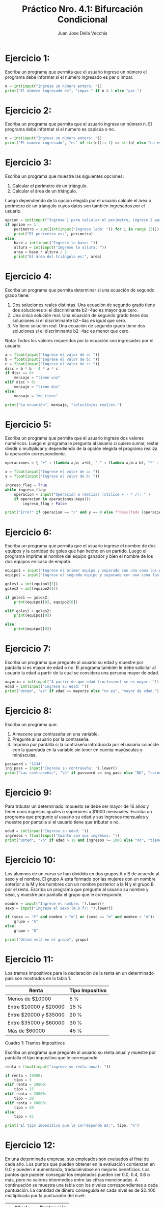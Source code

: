 #+TITLE: Práctico Nro. 4.1: Bifurcación Condicional
#+AUTHOR: Juan Jose Della Vecchia
#+STARTUP: overview

* Ejercicio 1:
Escriba un programa que permita que el usuario ingrese un
número el programa debe informar si el número ingresado es par o
impar.
#+begin_src python
n = int(input("Ingrese un número entero: "))
print("El número ingresado es", "impar." if n & 1 else "par.")
#+end_src

* Ejercicio 2:
Escriba un programa que permita que el usuario ingrese un
número n. El programa debe informar si el número es capicúa o no.
#+begin_src python
n = int(input("Ingrese un número entero: "))
print("El numero ingresado", "es" if str(n)[::-1] == str(n) else "no es", "capicúa.")
#+end_src

* Ejercicio 3:
Escriba un programa que muestre las siguientes opciones:
1. Calcular el perímetro de un triángulo.
2. Calcular el área de un triángulo.
Luego dependiendo de la opción elegida por el usuario calcule el área
o perímetro de un triángulo cuyos datos son también ingresados por el
usuario.
#+begin_src python
opcion = int(input("Ingrese 1 para calcular el perímetro, ingrese 2 para calcular el área: "))
if opcion == 1:
    perimetro = sum([int(input("Ingrese lado: ")) for i in range (3)])
    print("El perímetro es:", perimetro)
else:
    base = int(input("Ingrese la base: "))
    altura = int(input("Ingrese la altura: "))
    area = base * altura / 2
    print("El área del triángulo es:", area)
#+end_src

* Ejercicio 4:
Escriba un programa que permita determinar si una ecuación
de segundo grado tiene:
1. Dos soluciones reales distintas. Una ecuación de segundo grado
   tiene dos soluciones si el discriminante b2−4ac es mayor que cero.
2. Una única solución real. Una ecuación de segundo grado tiene dos
   soluciones si el discriminante b2−4ac es igual que cero.
3. No tiene solución real. Una ecuación de segundo grado tiene dos
   soluciones si el discriminante b2−4ac es menor que cero.
Nota: Todos los valores requeridos por la ecuación son ingresados por
el usuario.
#+begin_src python
a = float(input("Ingrese el valor de a: "))
b = float(input("Ingrese el valor de b: "))
c = float(input("Ingrese el valor de c: "))
disc = b * b - 4 * a * c
if disc == 0:
    mensaje = "tiene una"
elif disc > 0:
    mensaje = "tiene dos"
else:
    mensaje = "no tiene"

print("La ecuación", mensaje, "solución/es real/es.")
#+end_src

* Ejercicio 5:
Escriba un programa que permita que el usuario ingrese dos
valores numéricos. Luego el programa le pregunta al usuario si quiere
sumar, restar dividir o multiplicar y dependiendo de la opción elegida
el programa realiza la operación correspondiente.
#+begin_src python
operaciones = { "+" : (lambda a,b: a+b), "-" : (lambda a,b:a-b), "*" : (lambda a,b: a*b), "/" : (lambda a,b: a/b) }

x = float(input("Ingrese el valor de a: "))
y = float(input("Ingrese el valor de b: "))

ingreso_flag = True
while ingreso_flag:
    operacion = input("Operación a realizar (utilice + - * /): " )
    if operacion in operaciones.keys():
        ingreso_flag = False

print("Error" if operacion == "/" and y == 0 else f"Resultado {operaciones[operacion](x,y)}")
#+end_src

* Ejercicio 6:
Escriba un programa que permita que el usuario ingrese el
nombre de dos equipos y la cantidad de goles que han hecho en un
partido. Luego el programa imprime el nombre del equipo ganador y
bien el nombre de los dos equipos en caso de empate.
#+begin_src python
equipo1 = input("Ingrese el primer equipo y separado con una coma los goles: ").split(",")
equipo2 = input("Ingrese el segundo equipo y separado con una coma los goles: ").split(",")

goles1 = int(equipo1[1])
goles2 = int(equipo2[1])

if goles1 == goles2:
    print(equipo1[0], equipo2[0])

elif goles1 > goles2:
    print(equipo1[0])

else:
    print(equipo2[0])
#+end_src

* Ejercicio 7:
Escriba un programa que pregunte al usuario su edad y muestre
por pantalla si es mayor de edad o no. El programa también le debe
solicitar al usuario la edad a partir de la cual se considera una persona
mayor de edad.
#+begin_src python
mayoria = int(input("A partir de que edad (inclusive) se es mayor: "))
edad = int(input("Ingrese su edad: "))
print("Usted", "es" if edad >= mayoria else "no es", "mayor de edad.")
#+end_src

* Ejercicio 8:
Escriba un programa que:
1. Almacene una contraseña en una variable.
2. Pregunte al usuario por la contraseña.
3. Imprima por pantalla si la contraseña introducida por el usuario
   coincide con la guardada en la variable sin tener en cuenta
   mayúsculas y minúsculas.
#+begin_src python
password = "1234"
ing_pass = input("Ingrese su contraseña: ").lower()
print("Las contraseñas", "\b" if password == ing_pass else "NO", "coinciden.")
#+end_src

* Ejercicio 9:
Para tributar un determinado impuesto se debe ser mayor de
16 años y tener unos ingresos iguales o superiores a $1000 mensuales.
Escriba un programa que pregunte al usuario su edad y sus ingresos
mensuales y muestre por pantalla si el usuario tiene que tributar o no.
#+begin_src python
edad = int(input("Ingrese su edad: "))
ingresos = float(input("Cuanto son sus ingresos: "))
print("Usted", "\b" if edad > 16 and ingresos >= 1000 else "no", "tiene que tributar")
#+end_src

* Ejercicio 10:
Los alumnos de un curso se han dividido en dos grupos A y
B de acuerdo al sexo y el nombre. El grupo A esta formado por las
mujeres con un nombre anterior a la M y los hombres con un nombre
posterior a la N y el grupo B por el resto. Escriba un programa que
pregunte al usuario su nombre y sexo, y muestre por pantalla el grupo
que le corresponde.
#+begin_src python
nombre = input("Ingrese el nombre: ").lower()
sexo = input("Ingrese el sexo (m o f): ").lower()

if (sexo == "f" and nombre < "m") or (sexo == "m" and nombre > "n"):
    grupo = "A"
else:
    grupo = "B"

print("Usted está en el grupo", grupo)
#+end_src

* Ejercicio 11:
Los tramos impositivos para la declaración de la renta en un
determinado país son mostrados en la tabla 1.

| Renta                 | Tipo Impositivo |
|-----------------------+-----------------|
| Menos de $10000       | 5 %             |
| Entre $10000 y $20000 | 15 %            |
| Entre $20000 y $35000 | 20 %            |
| Entre $35000 y $60000 | 30 %            |
| Más de $60000         | 45 %            |
Cuadro 1: Tramos Impositivos

Escriba un programa que pregunte al usuario su renta anual y muestre
por pantalla el tipo impositivo que le corresponde.
#+begin_src python
renta = float(input("ingrese su renta anual: "))

if renta < 10000:
    tipo = 5
elif renta < 20000:
    tipo = 15
elif renta < 35000:
    tipo = 20
elif renta < 60000:
    tipo = 30
else:
    tipo = 45

print("El tipo impositivo que le corresponde es:", tipo, "%")
#+end_src

* Ejercicio 12:
En una determinada empresa, sus empleados son evaluados
al final de cada año. Los puntos que pueden obtener en la evaluación
comienzan en 0.0 y pueden ir aumentando, traduciéndose en mejores
beneficios. Los puntos que pueden conseguir los empleados pueden ser
0.0, 0.4, 0.6 o más, pero no valores intermedios entre las cifras mencionadas.
A continuación se muestra una tabla con los niveles correspondientes
a cada puntuación. La cantidad de dinero conseguida en cada
nivel es de $2.400 multiplicada por la puntuación del nivel.

| Nivel       | Puntuación |
|-------------+------------|
| Inaceptable |        0.0 |
| Aceptable   |        0.4 |
| Meritorio   |  0.6 o más |

Escriba un programa que lea la puntuación del usuario e indique su
nivel de rendimiento, así como la cantidad de dinero que recibirá el
usuario.
#+begin_src python
puntaje = float(input("Ingrese la puntuación del empleado: "))

if puntaje == 0.0:
    nivel = "Inaceptable"
    bonus = 0
elif puntaje == 0.4:
    nivel = "Aceptable"
    bonus 0 0.4
else:
    nivel = "Meritorio"
    bonus = 0.6

importe = 2400 * bonus
print("Nivel de rendimiento", nivel)
print("Dinero conseguido:", importe)
#+end_src

* Ejercicio 13:
Escriba un programa para una empresa que tiene salas de
juegos para todas las edades y quiere calcular de forma automática
el precio que debe cobrar a sus clientes por entrar. El programa debe
preguntar al usuario la edad del cliente y mostrar el precio de la entrada.
Si el cliente es menor de 4 años puede entrar gratis, si tiene entre 4 y
18 años debe pagar $5 y si es mayor de 18 años, $10.
#+begin_src python
edad = int(input("Ingrese la edad: "))

if edad < 4:
    precio = 0
elif edad <=18:
    precio = 5
else:
    precio = 10

print("El precio de la entrada es:", f"$ {precio}" if precio > 0 else "gratis")
#+end_src

* Ejercicio 14:
La pizzería Roma ofrece pizzas vegetarianas y no vegetarianas
a sus clientes. Los ingredientes para cada tipo de pizza aparecen a
continuación:
1. Ingredientes vegetarianos: Pimiento y tofu.
2. Ingredientes no vegetarianos: Peperoni, Jamón y Salmón.
Escriba un programa que pregunte al usuario si quiere una pizza
vegetariana o no, y en función de su respuesta le muestre un menú con
los ingredientes disponibles para que elija. Solo se puede elegir un
ingrediente además de la mozzarella y el tomate que están en todas las
pizzas. Al final se debe mostrar por pantalla si la pizza elegida es
vegetariana o no y todos los ingredientes que lleva.
#+begin_src python
menu = dict()
menu["vegetariano"]    = [ "Pimiento",   "Tofu" ]
menu["no vegetariano"] = [ "Peperoni",   "Jamón", "Salmón" ]
ingredientes  = [ "Mozzarella", "Tomate" ]

tipos_de_menu = list(menu.keys())

for i in range(len(tipos_de_menu)):
    print(f"{i+1} - {tipos_de_menu[i]}")    

indice_menu_elegido = int(input("Seleccione el tipo de menú: ")) - 1
menu_elegido = menu[tipos_de_menu[indice_menu_elegido]]

for i in range (len(menu_elegido)):
    print(f"{i+1} - {menu_elegido[i]}") 
    
indice_ingrediente = int(input("Elija ingrediente: ")) - 1

ingredientes.append(menu_elegido[indice_ingrediente])

print(f"\nLista de ingredientes - {tipos_de_menu[indice_menu_elegido]}:")
for ing in ingredientes:
    print(f"- {ing}")
#+end_src
